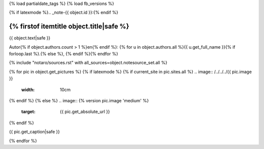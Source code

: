 {% load partialdate_tags %}
{% load fb_versions %}

{% if latexmode %}.. _note-{{ object.id }}:{% endif %}

{% firstof itemtitle object.title|safe %}
=====================================================================================================================================================================


{{ object.text|safe }}

Autor{% if object.authors.count > 1 %}en{% endif %}: {% for u in object.authors.all %}{{ u.get_full_name }}{% if forloop.last %}.{% else %}, {% endif %}{% endfor %}

{% include "notaro/sources.rst" with all_sources=object.notesource_set.all %}

{% for pic in object.get_pictures %}
{% if latexmode %}
{% if current_site in pic.sites.all %}
.. image:: /../../../{{ pic.image }}
    :width: 10cm
{% endif %}
{% else %}
.. image:: {% version pic.image 'medium' %}
    :target: {{ pic.get_absolute_url }}
{% endif %}

{{ pic.get_caption|safe }}

{% endfor %}



